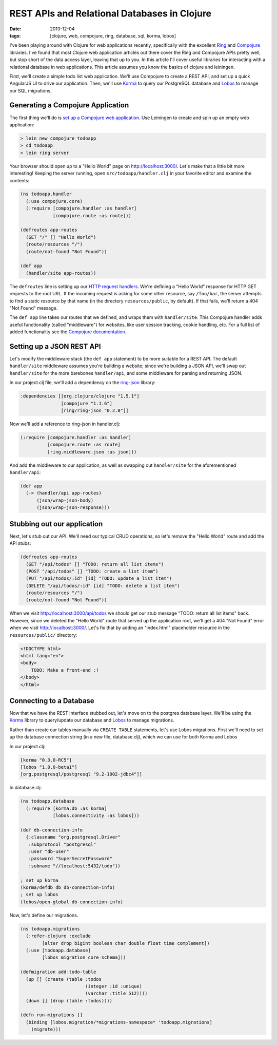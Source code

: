 REST APIs and Relational Databases in Clojure
#############################################

:date: 2013-12-04
:tags: [clojure, web, compojure, ring, database, sql, korma, lobos]

.. role:: clojure(code)
   :language: clojure

I've been playing around with Clojure for web applications recently, specifically with the excellent `Ring <https://github.com/ring-clojure/ring>`_ and `Compojure <https://github.com/weavejester/compojure>`_ libraries. 
I've found that most Clojure web application articles out there cover the Ring and Compojure APIs pretty well, but stop short of the data access layer, leaving that up to you. In this article I'll cover useful libraries for interacting with a relational database in web applications. This article assumes you know the basics of clojure and leiningen.

First, we'll create a simple todo list web application. We'll use Compojure to create a REST API, and set up a quick AngularJS UI to drive our application. Then, we'll use `Korma <http://sqlkorma.com/>`_ to query our PostgreSQL database and `Lobos <http://budu.github.io/lobos/>`_ to manage our SQL migrations.

Generating a Compojure Application
==================================

The first thing we'll do is `set up a Compojure web application <https://github.com/weavejester/compojure/wiki/Getting-Started>`_. Use Leiningen to create and spin up an empty web application:

.. code-block:: console

    > lein new compojure todoapp
    > cd todoapp
    > lein ring server

Your browser should open up to a "Hello World" page on http://localhost:3000/. Let's make that a little bit more interesting! Keeping the server running, open ``src/todoapp/handler.clj`` in your favorite editor and examine the contents:

.. code-block:: clojure

    (ns todoapp.handler
      (:use compojure.core)
      (:require [compojure.handler :as handler]
                [compojure.route :as route]))

    (defroutes app-routes
      (GET "/" [] "Hello World")
      (route/resources "/")
      (route/not-found "Not Found"))

    (def app
      (handler/site app-routes))

The ``defroutes`` line is setting up our `HTTP request handlers <https://github.com/weavejester/compojure/wiki/Routes-In-Detail>`_. We're defining a "Hello World" response for HTTP GET requests to the root URL. If the incoming request is asking for some other resource, say ``/foo/bar``, the server attempts to find a static resource by that name (in the directory ``resources/public``, by default). If that fails, we'll return a 404 "Not Found" message.

The ``def app`` line takes our routes that we defined, and wraps them with ``handler/site``. This Compojure handler adds useful functionality (called "middleware") for websites, like user session tracking, cookie handling, etc. For a full list of added functionality see the `Compojure documentation <http://weavejester.github.io/compojure/compojure.handler.html>`_.

Setting up a JSON REST API
===========================

Let's modify the middleware stack (the ``def app`` statement) to be more suitable for a REST API. The default ``handler/site`` middleware assumes you're building a website; since we're building a JSON API, we'll swap out ``handler/site`` for the more barebones ``handler/api``, and some middleware for parsing and returning JSON.

In our project.clj file, we'll add a dependency on the `ring-json <https://github.com/ring-clojure/ring-json>`_ library: 

.. code-block:: clojure

  :dependencies [[org.clojure/clojure "1.5.1"]
                 [compojure "1.1.6"]
                 [ring/ring-json "0.2.0"]]

Now we'll add a reference to ring-json in handler.clj:

.. code-block:: clojure

      (:require [compojure.handler :as handler]
                [compojure.route :as route]
                [ring.middleware.json :as json]))

And add the middleware to our application, as well as swapping out ``handler/site`` for the aforementioned ``handler/api``:

.. code-block:: clojure

    (def app
      (-> (handler/api app-routes)
          (json/wrap-json-body)
          (json/wrap-json-response)))

Stubbing out our application
============================

Next, let's stub out our API. We'll need our typical CRUD operations, so let's remove the "Hello World" route and add the API stubs:

.. code-block:: clojure

    (defroutes app-routes
      (GET "/api/todos" [] "TODO: return all list items")
      (POST "/api/todos" [] "TODO: create a list item")
      (PUT "/api/todos/:id" [id] "TODO: update a list item")
      (DELETE "/api/todos/:id" [id] "TODO: delete a list item")
      (route/resources "/")
      (route/not-found "Not Found"))

When we visit http://localhost:3000/api/todos we should get our stub message "TODO: return all list items" back. However, since we deleted the "Hello World" route that served up the application root, we'll get a 404 "Not Found" error when we visit http://localhost:3000/. Let's fix that by adding an "index.html" placeholder resource in the ``resources/public/`` directory:

.. code-block:: html

    <!DOCTYPE html>
    <html lang="en">
    <body>
        TODO: Make a front-end :)
    </body>
    </html>

Connecting to a Database
========================

Now that we have the REST interface stubbed out, let's move on to the postgres database layer. We'll be using the `Korma <http://sqlkorma.com/>`_ library to query/update our database and `Lobos <http://budu.github.io/lobos/>`_ to manage migrations.

Rather than create our tables manually via ``CREATE TABLE`` statements, let's use Lobos migrations. First we'll need to set up the database connection string (in a new file, database.clj), which we can use for both Korma and Lobos

In our project.clj:

.. code-block:: clojure

        [korma "0.3.0-RC5"]
        [lobos "1.0.0-beta1"]
        [org.postgresql/postgresql "9.2-1002-jdbc4"]]

In database.clj:

.. code-block:: clojure

    (ns todoapp.database
      (:require [korma.db :as korma]
                [lobos.connectivity :as lobos]))

    (def db-connection-info 
      {:classname "org.postgresql.Driver"
       :subprotocol "postgresql"
       :user "db-user"
       :password "SuperSecretPassword"
       :subname "//localhost:5432/todo"})

    ; set up korma
    (korma/defdb db db-connection-info)
    ; set up lobos
    (lobos/open-global db-connection-info)

Now, let's define our migrations.

.. code-block:: clojure

    (ns todoapp.migrations
      (:refer-clojure :exclude 
            [alter drop bigint boolean char double float time complement])
      (:use [todoapp.database]
            [lobos migration core schema]))

    (defmigration add-todo-table
      (up [] (create (table :todos
                            (integer :id :unique)
                            (varchar :title 512))))
      (down [] (drop (table :todos))))

    (defn run-migrations []
      (binding [lobos.migration/*migrations-namespace* 'todoapp.migrations]
        (migrate)))
